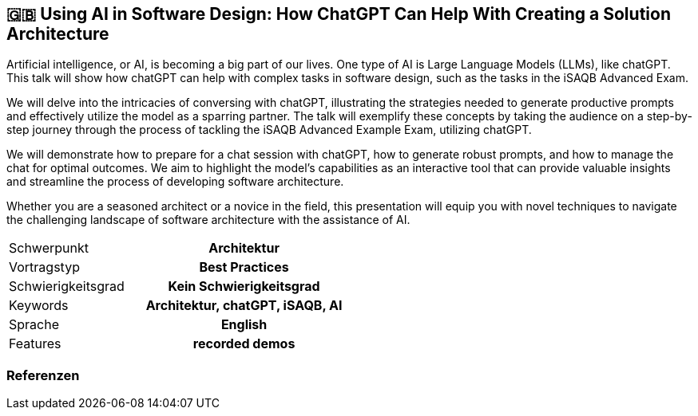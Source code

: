 :jbake-title: Using AI in Software Design
:jbake-type: page
:jbake-status: published

:diagram-server-url: https://kroki.io
:diagram-server-type: kroki_io

//== 🇩🇪 Phantastische Diagramme und wie Du sie selbst erstellst

//Die wichtigste Aufgabe eines Software-Architekten besteht darin, die Architektur zu kommunizieren.

//Neben den textuellen Inhalten gilt es auch, Grafiken zu erstellen. Getreu dem Motto "ein Bild sagt mehr als tausend Worte" helfen Diagramme bei einer effektiven und pragmatischen Dokumentation. Damit sie wirken, müssen sie leicht erfassbar, stets aktuell und korrekt sein..

//In diesem Talk spüren wir zuerst die Schwachstellen vieler Diagramme auf und überlegen uns anschließend, wie wir sie umgehen können. Das Ergebnis ist eine Checkliste für richtig gute, fast schon phantastische Architektur-Diagramme.

//Als Bonus werden wir aufzeigen, wie Diagramme wartbar mit dem Docs-as-Code Ansatz umgesetzt werden, um sie jederzeit aktuell und im Einklang mit der Architektur halten zu können.

== 🇬🇧 Using AI in Software Design: How ChatGPT Can Help With Creating a Solution Architecture

Artificial intelligence, or AI, is becoming a big part of our lives. One type of AI is Large Language Models (LLMs), like chatGPT. This talk will show how chatGPT can help with complex tasks in software design, such as the tasks in the iSAQB Advanced Exam.

We will delve into the intricacies of conversing with chatGPT, illustrating the strategies needed to generate productive prompts and effectively utilize the model as a sparring partner. The talk will exemplify these concepts by taking the audience on a step-by-step journey through the process of tackling the iSAQB Advanced Example Exam, utilizing chatGPT.

We will demonstrate how to prepare for a chat session with chatGPT, how to generate robust prompts, and how to manage the chat for optimal outcomes. We aim to highlight the model's capabilities as an interactive tool that can provide valuable insights and streamline the process of developing software architecture.

Whether you are a seasoned architect or a novice in the field, this presentation will equip you with novel techniques to navigate the challenging landscape of software architecture with the assistance of AI.

[cols="1,2h"]
|===
| Schwerpunkt	| Architektur
| Vortragstyp	| Best Practices
| Schwierigkeitsgrad	| Kein Schwierigkeitsgrad
| Keywords	| Architektur, chatGPT, iSAQB, AI
| Sprache	| English
| Features	| recorded demos
|===

=== Referenzen
